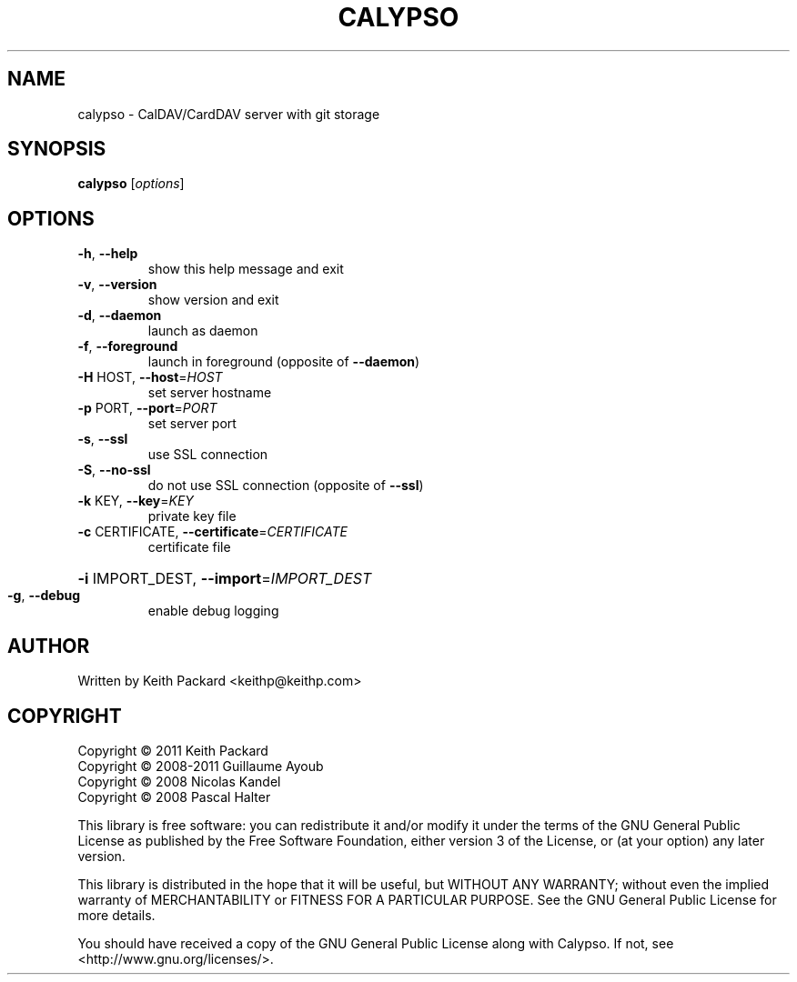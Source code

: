 .TH CALYPSO "1" "August 2013" "calypso 0.5" "User Commands"
.SH NAME
calypso \- CalDAV/CardDAV server with git storage
.SH SYNOPSIS
.B calypso
[\fIoptions\fR]
.SH OPTIONS
.TP
\fB\-h\fR, \fB\-\-help\fR
show this help message and exit
.TP
\fB\-v\fR, \fB\-\-version\fR
show version and exit
.TP
\fB\-d\fR, \fB\-\-daemon\fR
launch as daemon
.TP
\fB\-f\fR, \fB\-\-foreground\fR
launch in foreground (opposite of \fB\-\-daemon\fR)
.TP
\fB\-H\fR HOST, \fB\-\-host\fR=\fIHOST\fR
set server hostname
.TP
\fB\-p\fR PORT, \fB\-\-port\fR=\fIPORT\fR
set server port
.TP
\fB\-s\fR, \fB\-\-ssl\fR
use SSL connection
.TP
\fB\-S\fR, \fB\-\-no\-ssl\fR
do not use SSL connection (opposite of \fB\-\-ssl\fR)
.TP
\fB\-k\fR KEY, \fB\-\-key\fR=\fIKEY\fR
private key file
.TP
\fB\-c\fR CERTIFICATE, \fB\-\-certificate\fR=\fICERTIFICATE\fR
certificate file
.HP
\fB\-i\fR IMPORT_DEST, \fB\-\-import\fR=\fIIMPORT_DEST\fR
.TP
\fB\-g\fR, \fB\-\-debug\fR
enable debug logging
.SH AUTHOR
Written by Keith Packard <keithp@keithp.com>
.SH COPYRIGHT
Copyright © 2011 Keith Packard
.br
Copyright © 2008-2011 Guillaume Ayoub
.br
Copyright © 2008 Nicolas Kandel
.br
Copyright © 2008 Pascal Halter
.br
.P
This library is free software: you can redistribute it and/or modify
it under the terms of the GNU General Public License as published by
the Free Software Foundation, either version 3 of the License, or
(at your option) any later version.
.P
This library is distributed in the hope that it will be useful,
but WITHOUT ANY WARRANTY; without even the implied warranty of
MERCHANTABILITY or FITNESS FOR A PARTICULAR PURPOSE.  See the
GNU General Public License for more details.
.P
You should have received a copy of the GNU General Public License
along with Calypso.  If not, see <http://www.gnu.org/licenses/>.
